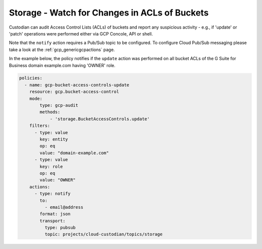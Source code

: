 Storage - Watch for Changes in ACLs of Buckets
===============================================

Custodian can audit Access Control Lists (ACLs) of buckets and report any suspicious activity - e.g., if 'update' or 'patch' operations were performed either via GCP Concole, API or shell.

Note that the ``notify`` action requires a Pub/Sub topic to be configured. To configure Cloud Pub/Sub messaging please take a look at the :ref:`gcp_genericgcpactions` page.

In the example below, the policy notifies if the ``update`` action was performed on all bucket ACLs of the G Suite for Business domain example.com having 'OWNER' role.

.. code-block:: yaml

    policies:
      - name: gcp-bucket-access-controls-update
        resource: gcp.bucket-access-control
        mode:
            type: gcp-audit
            methods:
                - 'storage.BucketAccessControls.update'
        filters:
          - type: value
            key: entity
            op: eq
            value: "domain-example.com"
          - type: value
            key: role
            op: eq
            value: "OWNER"
        actions:
          - type: notify
            to:
              - email@address
            format: json
            transport:
              type: pubsub
              topic: projects/cloud-custodian/topics/storage
